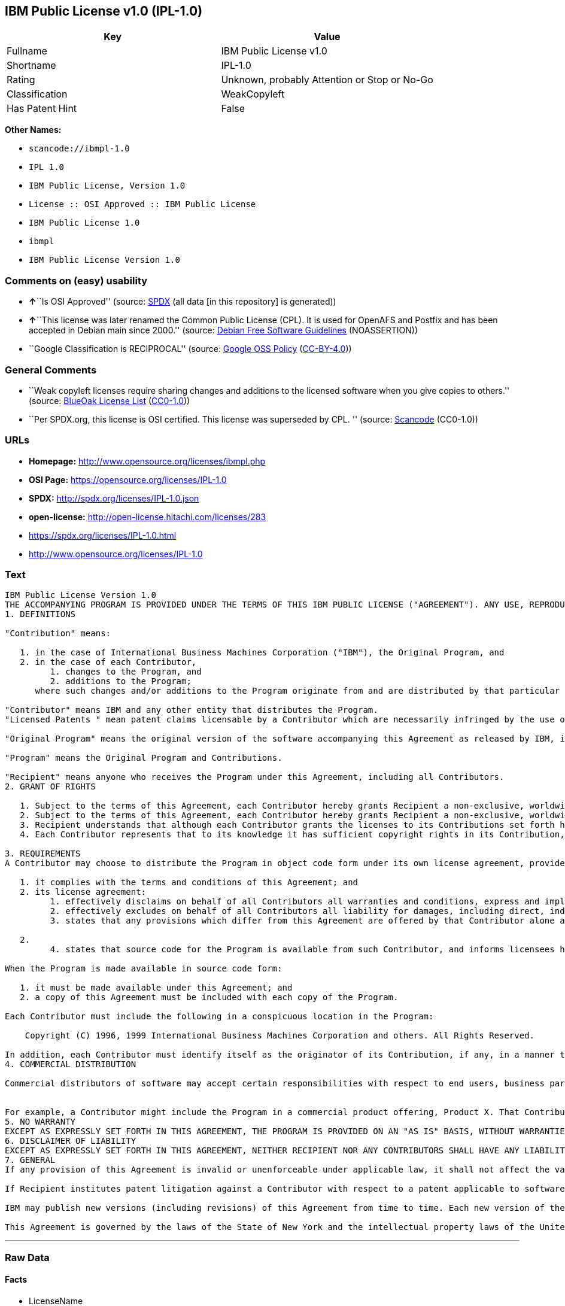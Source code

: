 == IBM Public License v1.0 (IPL-1.0)

[cols=",",options="header",]
|===
|Key |Value
|Fullname |IBM Public License v1.0
|Shortname |IPL-1.0
|Rating |Unknown, probably Attention or Stop or No-Go
|Classification |WeakCopyleft
|Has Patent Hint |False
|===

*Other Names:*

* `+scancode://ibmpl-1.0+`
* `+IPL 1.0+`
* `+IBM Public License, Version 1.0+`
* `+License :: OSI Approved :: IBM Public License+`
* `+IBM Public License 1.0+`
* `+ibmpl+`
* `+IBM Public License Version 1.0+`

=== Comments on (easy) usability

* **↑**``Is OSI Approved'' (source:
https://spdx.org/licenses/IPL-1.0.html[SPDX] (all data [in this
repository] is generated))
* **↑**``This license was later renamed the Common Public License (CPL).
It is used for OpenAFS and Postfix and has been accepted in Debian main
since 2000.'' (source: https://wiki.debian.org/DFSGLicenses[Debian Free
Software Guidelines] (NOASSERTION))
* ``Google Classification is RECIPROCAL'' (source:
https://opensource.google.com/docs/thirdparty/licenses/[Google OSS
Policy]
(https://creativecommons.org/licenses/by/4.0/legalcode[CC-BY-4.0]))

=== General Comments

* ``Weak copyleft licenses require sharing changes and additions to the
licensed software when you give copies to others.'' (source:
https://blueoakcouncil.org/copyleft[BlueOak License List]
(https://raw.githubusercontent.com/blueoakcouncil/blue-oak-list-npm-package/master/LICENSE[CC0-1.0]))
* ``Per SPDX.org, this license is OSI certified. This license was
superseded by CPL. '' (source:
https://github.com/nexB/scancode-toolkit/blob/develop/src/licensedcode/data/licenses/ibmpl-1.0.yml[Scancode]
(CC0-1.0))

=== URLs

* *Homepage:* http://www.opensource.org/licenses/ibmpl.php
* *OSI Page:* https://opensource.org/licenses/IPL-1.0
* *SPDX:* http://spdx.org/licenses/IPL-1.0.json
* *open-license:* http://open-license.hitachi.com/licenses/283
* https://spdx.org/licenses/IPL-1.0.html
* http://www.opensource.org/licenses/IPL-1.0

=== Text

....
IBM Public License Version 1.0
THE ACCOMPANYING PROGRAM IS PROVIDED UNDER THE TERMS OF THIS IBM PUBLIC LICENSE ("AGREEMENT"). ANY USE, REPRODUCTION OR DISTRIBUTION OF THE PROGRAM CONSTITUTES RECIPIENT'S ACCEPTANCE OF THIS AGREEMENT.
1. DEFINITIONS

"Contribution" means:

   1. in the case of International Business Machines Corporation ("IBM"), the Original Program, and
   2. in the case of each Contributor,
         1. changes to the Program, and
         2. additions to the Program; 
      where such changes and/or additions to the Program originate from and are distributed by that particular Contributor. A Contribution 'originates' from a Contributor if it was added to the Program by such Contributor itself or anyone acting on such Contributor's behalf. Contributions do not include additions to the Program which: (i) are separate modules of software distributed in conjunction with the Program under their own license agreement, and (ii) are not derivative works of the Program. 

"Contributor" means IBM and any other entity that distributes the Program. 
"Licensed Patents " mean patent claims licensable by a Contributor which are necessarily infringed by the use or sale of its Contribution alone or when combined with the Program.

"Original Program" means the original version of the software accompanying this Agreement as released by IBM, including source code, object code and documentation, if any.

"Program" means the Original Program and Contributions.

"Recipient" means anyone who receives the Program under this Agreement, including all Contributors.
2. GRANT OF RIGHTS

   1. Subject to the terms of this Agreement, each Contributor hereby grants Recipient a non-exclusive, worldwide, royalty-free copyright license to reproduce, prepare derivative works of, publicly display, publicly perform, distribute and sublicense the Contribution of such Contributor, if any, and such derivative works, in source code and object code form.
   2. Subject to the terms of this Agreement, each Contributor hereby grants Recipient a non-exclusive, worldwide, royalty-free patent license under Licensed Patents to make, use, sell, offer to sell, import and otherwise transfer the Contribution of such Contributor, if any, in source code and object code form. This patent license shall apply to the combination of the Contribution and the Program if, at the time the Contribution is added by the Contributor, such addition of the Contribution causes such combination to be covered by the Licensed Patents. The patent license shall not apply to any other combinations which include the Contribution. No hardware per se is licensed hereunder.
   3. Recipient understands that although each Contributor grants the licenses to its Contributions set forth herein, no assurances are provided by any Contributor that the Program does not infringe the patent or other intellectual property rights of any other entity. Each Contributor disclaims any liability to Recipient for claims brought by any other entity based on infringement of intellectual property rights or otherwise. As a condition to exercising the rights and licenses granted hereunder, each Recipient hereby assumes sole responsibility to secure any other intellectual property rights needed, if any. For example, if a third party patent license is required to allow Recipient to distribute the Program, it is Recipient's responsibility to acquire that license before distributing the Program.
   4. Each Contributor represents that to its knowledge it has sufficient copyright rights in its Contribution, if any, to grant the copyright license set forth in this Agreement. 

3. REQUIREMENTS
A Contributor may choose to distribute the Program in object code form under its own license agreement, provided that:

   1. it complies with the terms and conditions of this Agreement; and
   2. its license agreement:
         1. effectively disclaims on behalf of all Contributors all warranties and conditions, express and implied, including warranties or conditions of title and non-infringement, and implied warranties or conditions of merchantability and fitness for a particular purpose;
         2. effectively excludes on behalf of all Contributors all liability for damages, including direct, indirect, special, incidental and consequential damages, such as lost profits;
         3. states that any provisions which differ from this Agreement are offered by that Contributor alone and not by any other party; and

   2.
         4. states that source code for the Program is available from such Contributor, and informs licensees how to obtain it in a reasonable manner on or through a medium customarily used for software exchange. 

When the Program is made available in source code form:

   1. it must be made available under this Agreement; and
   2. a copy of this Agreement must be included with each copy of the Program. 

Each Contributor must include the following in a conspicuous location in the Program:

    Copyright (C) 1996, 1999 International Business Machines Corporation and others. All Rights Reserved. 

In addition, each Contributor must identify itself as the originator of its Contribution, if any, in a manner that reasonably allows subsequent Recipients to identify the originator of the Contribution.
4. COMMERCIAL DISTRIBUTION

Commercial distributors of software may accept certain responsibilities with respect to end users, business partners and the like. While this license is intended to facilitate the commercial use of the Program, the Contributor who includes the Program in a commercial product offering should do so in a manner which does not create potential liability for other Contributors. Therefore, if a Contributor includes the Program in a commercial product offering, such Contributor ("Commercial Contributor") hereby agrees to defend and indemnify every other Contributor ("Indemnified Contributor") against any losses, damages and costs (collectively "Losses") arising from claims, lawsuits and other legal actions brought by a third party against the Indemnified Contributor to the extent caused by the acts or omissions of such Commercial Contributor in connection with its distribution of the Program in a commercial product offering. The obligations in this section do not apply to any claims or Losses relating to any actual or alleged intellectual property infringement. In order to qualify, an Indemnified Contributor must: a) promptly notify the Commercial Contributor in writing of such claim, and b) allow the Commercial Contributor to control, and cooperate with the Commercial Contributor in, the defense and any related settlement negotiations. The Indemnified Contributor may participate in any such claim at its own expense.


For example, a Contributor might include the Program in a commercial product offering, Product X. That Contributor is then a Commercial Contributor. If that Commercial Contributor then makes performance claims, or offers warranties related to Product X, those performance claims and warranties are such Commercial Contributor's responsibility alone. Under this section, the Commercial Contributor would have to defend claims against the other Contributors related to those performance claims and warranties, and if a court requires any other Contributor to pay any damages as a result, the Commercial Contributor must pay those damages.
5. NO WARRANTY
EXCEPT AS EXPRESSLY SET FORTH IN THIS AGREEMENT, THE PROGRAM IS PROVIDED ON AN "AS IS" BASIS, WITHOUT WARRANTIES OR CONDITIONS OF ANY KIND, EITHER EXPRESS OR IMPLIED INCLUDING, WITHOUT LIMITATION, ANY WARRANTIES OR CONDITIONS OF TITLE, NON-INFRINGEMENT, MERCHANTABILITY OR FITNESS FOR A PARTICULAR PURPOSE. Each Recipient is solely responsible for determining the appropriateness of using and distributing the Program and assumes all risks associated with its exercise of rights under this Agreement, including but not limited to the risks and costs of program errors, compliance with applicable laws, damage to or loss of data, programs or equipment, and unavailability or interruption of operations.
6. DISCLAIMER OF LIABILITY
EXCEPT AS EXPRESSLY SET FORTH IN THIS AGREEMENT, NEITHER RECIPIENT NOR ANY CONTRIBUTORS SHALL HAVE ANY LIABILITY FOR ANY DIRECT, INDIRECT, INCIDENTAL, SPECIAL, EXEMPLARY, OR CONSEQUENTIAL DAMAGES (INCLUDING WITHOUT LIMITATION LOST PROFITS), HOWEVER CAUSED AND ON ANY THEORY OF LIABILITY, WHETHER IN CONTRACT, STRICT LIABILITY, OR TORT (INCLUDING NEGLIGENCE OR OTHERWISE) ARISING IN ANY WAY OUT OF THE USE OR DISTRIBUTION OF THE PROGRAM OR THE EXERCISE OF ANY RIGHTS GRANTED HEREUNDER, EVEN IF ADVISED OF THE POSSIBILITY OF SUCH DAMAGES.
7. GENERAL
If any provision of this Agreement is invalid or unenforceable under applicable law, it shall not affect the validity or enforceability of the remainder of the terms of this Agreement, and without further action by the parties hereto, such provision shall be reformed to the minimum extent necessary to make such provision valid and enforceable.

If Recipient institutes patent litigation against a Contributor with respect to a patent applicable to software (including a cross-claim or counterclaim in a lawsuit), then any patent licenses granted by that Contributor to such Recipient under this Agreement shall terminate as of the date such litigation is filed. In addition, if Recipient institutes patent litigation against any entity (including a cross-claim or counterclaim in a lawsuit) alleging that the Program itself (excluding combinations of the Program with other software or hardware) infringes such Recipient's patent(s), then such Recipient's rights granted under Section 2(b) shall terminate as of the date such litigation is filed. All Recipient's rights under this Agreement shall terminate if it fails to comply with any of the material terms or conditions of this Agreement and does not cure such failure in a reasonable period of time after becoming aware of such noncompliance. If all Recipient's rights under this Agreement terminate, Recipient agrees to cease use and distribution of the Program as soon as reasonably practicable. However, Recipient's obligations under this Agreement and any licenses granted by Recipient relating to the Program shall continue and survive.

IBM may publish new versions (including revisions) of this Agreement from time to time. Each new version of the Agreement will be given a distinguishing version number. The Program (including Contributions) may always be distributed subject to the version of the Agreement under which it was received. In addition, after a new version of the Agreement is published, Contributor may elect to distribute the Program (including its Contributions) under the new version. No one other than IBM has the right to modify this Agreement. Except as expressly stated in Sections 2(a) and 2(b) above, Recipient receives no rights or licenses to the intellectual property of any Contributor under this Agreement, whether expressly, by implication, estoppel or otherwise. All rights in the Program not expressly granted under this Agreement are reserved.

This Agreement is governed by the laws of the State of New York and the intellectual property laws of the United States of America. No party to this Agreement will bring a legal action under this Agreement more than one year after the cause of action arose. Each party waives its rights to a jury trial in any resulting litigation.
....

'''''

=== Raw Data

==== Facts

* LicenseName
* https://spdx.org/licenses/IPL-1.0.html[SPDX] (all data [in this
repository] is generated)
* https://blueoakcouncil.org/copyleft[BlueOak License List]
(https://raw.githubusercontent.com/blueoakcouncil/blue-oak-list-npm-package/master/LICENSE[CC0-1.0])
* https://github.com/OpenChain-Project/curriculum/raw/ddf1e879341adbd9b297cd67c5d5c16b2076540b/policy-template/Open%20Source%20Policy%20Template%20for%20OpenChain%20Specification%201.2.ods[OpenChainPolicyTemplate]
(CC0-1.0)
* https://github.com/nexB/scancode-toolkit/blob/develop/src/licensedcode/data/licenses/ibmpl-1.0.yml[Scancode]
(CC0-1.0)
* https://opensource.org/licenses/[OpenSourceInitiative]
(https://creativecommons.org/licenses/by/4.0/legalcode[CC-BY-4.0])
* https://en.wikipedia.org/wiki/Comparison_of_free_and_open-source_software_licenses[Wikipedia]
(https://creativecommons.org/licenses/by-sa/3.0/legalcode[CC-BY-SA-3.0])
* https://opensource.google.com/docs/thirdparty/licenses/[Google OSS
Policy]
(https://creativecommons.org/licenses/by/4.0/legalcode[CC-BY-4.0])
* https://github.com/okfn/licenses/blob/master/licenses.csv[Open
Knowledge International]
(https://opendatacommons.org/licenses/pddl/1-0/[PDDL-1.0])
* https://wiki.debian.org/DFSGLicenses[Debian Free Software Guidelines]
(NOASSERTION)
* https://github.com/Hitachi/open-license[Hitachi open-license]
(CDLA-Permissive-1.0)

==== Raw JSON

....
{
    "__impliedNames": [
        "IPL-1.0",
        "IBM Public License v1.0",
        "scancode://ibmpl-1.0",
        "IPL 1.0",
        "IBM Public License, Version 1.0",
        "License :: OSI Approved :: IBM Public License",
        "IBM Public License 1.0",
        "ibmpl",
        "IBM Public License Version 1.0"
    ],
    "__impliedId": "IPL-1.0",
    "__impliedAmbiguousNames": [
        "IBM Public License",
        "IBM Public License, Version 1.0"
    ],
    "__impliedComments": [
        [
            "BlueOak License List",
            [
                "Weak copyleft licenses require sharing changes and additions to the licensed software when you give copies to others."
            ]
        ],
        [
            "Hitachi open-license",
            []
        ],
        [
            "Scancode",
            [
                "Per SPDX.org, this license is OSI certified. This license was superseded by\nCPL.\n"
            ]
        ]
    ],
    "__hasPatentHint": false,
    "facts": {
        "Open Knowledge International": {
            "is_generic": null,
            "legacy_ids": [
                "ibmpl"
            ],
            "status": "active",
            "domain_software": true,
            "url": "https://opensource.org/licenses/IPL-1.0",
            "maintainer": "IBM Corporation",
            "od_conformance": "not reviewed",
            "_sourceURL": "https://github.com/okfn/licenses/blob/master/licenses.csv",
            "domain_data": false,
            "osd_conformance": "approved",
            "id": "IPL-1.0",
            "title": "IBM Public License 1.0",
            "_implications": {
                "__impliedNames": [
                    "IPL-1.0",
                    "IBM Public License 1.0",
                    "ibmpl"
                ],
                "__impliedId": "IPL-1.0",
                "__impliedURLs": [
                    [
                        null,
                        "https://opensource.org/licenses/IPL-1.0"
                    ]
                ]
            },
            "domain_content": false
        },
        "LicenseName": {
            "implications": {
                "__impliedNames": [
                    "IPL-1.0"
                ],
                "__impliedId": "IPL-1.0"
            },
            "shortname": "IPL-1.0",
            "otherNames": []
        },
        "SPDX": {
            "isSPDXLicenseDeprecated": false,
            "spdxFullName": "IBM Public License v1.0",
            "spdxDetailsURL": "http://spdx.org/licenses/IPL-1.0.json",
            "_sourceURL": "https://spdx.org/licenses/IPL-1.0.html",
            "spdxLicIsOSIApproved": true,
            "spdxSeeAlso": [
                "https://opensource.org/licenses/IPL-1.0"
            ],
            "_implications": {
                "__impliedNames": [
                    "IPL-1.0",
                    "IBM Public License v1.0"
                ],
                "__impliedId": "IPL-1.0",
                "__impliedJudgement": [
                    [
                        "SPDX",
                        {
                            "tag": "PositiveJudgement",
                            "contents": "Is OSI Approved"
                        }
                    ]
                ],
                "__isOsiApproved": true,
                "__impliedURLs": [
                    [
                        "SPDX",
                        "http://spdx.org/licenses/IPL-1.0.json"
                    ],
                    [
                        null,
                        "https://opensource.org/licenses/IPL-1.0"
                    ]
                ]
            },
            "spdxLicenseId": "IPL-1.0"
        },
        "Scancode": {
            "otherUrls": [
                "http://www.opensource.org/licenses/IPL-1.0",
                "https://opensource.org/licenses/IPL-1.0"
            ],
            "homepageUrl": "http://www.opensource.org/licenses/ibmpl.php",
            "shortName": "IPL 1.0",
            "textUrls": null,
            "text": "IBM Public License Version 1.0\nTHE ACCOMPANYING PROGRAM IS PROVIDED UNDER THE TERMS OF THIS IBM PUBLIC LICENSE (\"AGREEMENT\"). ANY USE, REPRODUCTION OR DISTRIBUTION OF THE PROGRAM CONSTITUTES RECIPIENT'S ACCEPTANCE OF THIS AGREEMENT.\n1. DEFINITIONS\n\n\"Contribution\" means:\n\n   1. in the case of International Business Machines Corporation (\"IBM\"), the Original Program, and\n   2. in the case of each Contributor,\n         1. changes to the Program, and\n         2. additions to the Program; \n      where such changes and/or additions to the Program originate from and are distributed by that particular Contributor. A Contribution 'originates' from a Contributor if it was added to the Program by such Contributor itself or anyone acting on such Contributor's behalf. Contributions do not include additions to the Program which: (i) are separate modules of software distributed in conjunction with the Program under their own license agreement, and (ii) are not derivative works of the Program. \n\n\"Contributor\" means IBM and any other entity that distributes the Program. \n\"Licensed Patents \" mean patent claims licensable by a Contributor which are necessarily infringed by the use or sale of its Contribution alone or when combined with the Program.\n\n\"Original Program\" means the original version of the software accompanying this Agreement as released by IBM, including source code, object code and documentation, if any.\n\n\"Program\" means the Original Program and Contributions.\n\n\"Recipient\" means anyone who receives the Program under this Agreement, including all Contributors.\n2. GRANT OF RIGHTS\n\n   1. Subject to the terms of this Agreement, each Contributor hereby grants Recipient a non-exclusive, worldwide, royalty-free copyright license to reproduce, prepare derivative works of, publicly display, publicly perform, distribute and sublicense the Contribution of such Contributor, if any, and such derivative works, in source code and object code form.\n   2. Subject to the terms of this Agreement, each Contributor hereby grants Recipient a non-exclusive, worldwide, royalty-free patent license under Licensed Patents to make, use, sell, offer to sell, import and otherwise transfer the Contribution of such Contributor, if any, in source code and object code form. This patent license shall apply to the combination of the Contribution and the Program if, at the time the Contribution is added by the Contributor, such addition of the Contribution causes such combination to be covered by the Licensed Patents. The patent license shall not apply to any other combinations which include the Contribution. No hardware per se is licensed hereunder.\n   3. Recipient understands that although each Contributor grants the licenses to its Contributions set forth herein, no assurances are provided by any Contributor that the Program does not infringe the patent or other intellectual property rights of any other entity. Each Contributor disclaims any liability to Recipient for claims brought by any other entity based on infringement of intellectual property rights or otherwise. As a condition to exercising the rights and licenses granted hereunder, each Recipient hereby assumes sole responsibility to secure any other intellectual property rights needed, if any. For example, if a third party patent license is required to allow Recipient to distribute the Program, it is Recipient's responsibility to acquire that license before distributing the Program.\n   4. Each Contributor represents that to its knowledge it has sufficient copyright rights in its Contribution, if any, to grant the copyright license set forth in this Agreement. \n\n3. REQUIREMENTS\nA Contributor may choose to distribute the Program in object code form under its own license agreement, provided that:\n\n   1. it complies with the terms and conditions of this Agreement; and\n   2. its license agreement:\n         1. effectively disclaims on behalf of all Contributors all warranties and conditions, express and implied, including warranties or conditions of title and non-infringement, and implied warranties or conditions of merchantability and fitness for a particular purpose;\n         2. effectively excludes on behalf of all Contributors all liability for damages, including direct, indirect, special, incidental and consequential damages, such as lost profits;\n         3. states that any provisions which differ from this Agreement are offered by that Contributor alone and not by any other party; and\n\n   2.\n         4. states that source code for the Program is available from such Contributor, and informs licensees how to obtain it in a reasonable manner on or through a medium customarily used for software exchange. \n\nWhen the Program is made available in source code form:\n\n   1. it must be made available under this Agreement; and\n   2. a copy of this Agreement must be included with each copy of the Program. \n\nEach Contributor must include the following in a conspicuous location in the Program:\n\n    Copyright (C) 1996, 1999 International Business Machines Corporation and others. All Rights Reserved. \n\nIn addition, each Contributor must identify itself as the originator of its Contribution, if any, in a manner that reasonably allows subsequent Recipients to identify the originator of the Contribution.\n4. COMMERCIAL DISTRIBUTION\n\nCommercial distributors of software may accept certain responsibilities with respect to end users, business partners and the like. While this license is intended to facilitate the commercial use of the Program, the Contributor who includes the Program in a commercial product offering should do so in a manner which does not create potential liability for other Contributors. Therefore, if a Contributor includes the Program in a commercial product offering, such Contributor (\"Commercial Contributor\") hereby agrees to defend and indemnify every other Contributor (\"Indemnified Contributor\") against any losses, damages and costs (collectively \"Losses\") arising from claims, lawsuits and other legal actions brought by a third party against the Indemnified Contributor to the extent caused by the acts or omissions of such Commercial Contributor in connection with its distribution of the Program in a commercial product offering. The obligations in this section do not apply to any claims or Losses relating to any actual or alleged intellectual property infringement. In order to qualify, an Indemnified Contributor must: a) promptly notify the Commercial Contributor in writing of such claim, and b) allow the Commercial Contributor to control, and cooperate with the Commercial Contributor in, the defense and any related settlement negotiations. The Indemnified Contributor may participate in any such claim at its own expense.\n\n\nFor example, a Contributor might include the Program in a commercial product offering, Product X. That Contributor is then a Commercial Contributor. If that Commercial Contributor then makes performance claims, or offers warranties related to Product X, those performance claims and warranties are such Commercial Contributor's responsibility alone. Under this section, the Commercial Contributor would have to defend claims against the other Contributors related to those performance claims and warranties, and if a court requires any other Contributor to pay any damages as a result, the Commercial Contributor must pay those damages.\n5. NO WARRANTY\nEXCEPT AS EXPRESSLY SET FORTH IN THIS AGREEMENT, THE PROGRAM IS PROVIDED ON AN \"AS IS\" BASIS, WITHOUT WARRANTIES OR CONDITIONS OF ANY KIND, EITHER EXPRESS OR IMPLIED INCLUDING, WITHOUT LIMITATION, ANY WARRANTIES OR CONDITIONS OF TITLE, NON-INFRINGEMENT, MERCHANTABILITY OR FITNESS FOR A PARTICULAR PURPOSE. Each Recipient is solely responsible for determining the appropriateness of using and distributing the Program and assumes all risks associated with its exercise of rights under this Agreement, including but not limited to the risks and costs of program errors, compliance with applicable laws, damage to or loss of data, programs or equipment, and unavailability or interruption of operations.\n6. DISCLAIMER OF LIABILITY\nEXCEPT AS EXPRESSLY SET FORTH IN THIS AGREEMENT, NEITHER RECIPIENT NOR ANY CONTRIBUTORS SHALL HAVE ANY LIABILITY FOR ANY DIRECT, INDIRECT, INCIDENTAL, SPECIAL, EXEMPLARY, OR CONSEQUENTIAL DAMAGES (INCLUDING WITHOUT LIMITATION LOST PROFITS), HOWEVER CAUSED AND ON ANY THEORY OF LIABILITY, WHETHER IN CONTRACT, STRICT LIABILITY, OR TORT (INCLUDING NEGLIGENCE OR OTHERWISE) ARISING IN ANY WAY OUT OF THE USE OR DISTRIBUTION OF THE PROGRAM OR THE EXERCISE OF ANY RIGHTS GRANTED HEREUNDER, EVEN IF ADVISED OF THE POSSIBILITY OF SUCH DAMAGES.\n7. GENERAL\nIf any provision of this Agreement is invalid or unenforceable under applicable law, it shall not affect the validity or enforceability of the remainder of the terms of this Agreement, and without further action by the parties hereto, such provision shall be reformed to the minimum extent necessary to make such provision valid and enforceable.\n\nIf Recipient institutes patent litigation against a Contributor with respect to a patent applicable to software (including a cross-claim or counterclaim in a lawsuit), then any patent licenses granted by that Contributor to such Recipient under this Agreement shall terminate as of the date such litigation is filed. In addition, if Recipient institutes patent litigation against any entity (including a cross-claim or counterclaim in a lawsuit) alleging that the Program itself (excluding combinations of the Program with other software or hardware) infringes such Recipient's patent(s), then such Recipient's rights granted under Section 2(b) shall terminate as of the date such litigation is filed. All Recipient's rights under this Agreement shall terminate if it fails to comply with any of the material terms or conditions of this Agreement and does not cure such failure in a reasonable period of time after becoming aware of such noncompliance. If all Recipient's rights under this Agreement terminate, Recipient agrees to cease use and distribution of the Program as soon as reasonably practicable. However, Recipient's obligations under this Agreement and any licenses granted by Recipient relating to the Program shall continue and survive.\n\nIBM may publish new versions (including revisions) of this Agreement from time to time. Each new version of the Agreement will be given a distinguishing version number. The Program (including Contributions) may always be distributed subject to the version of the Agreement under which it was received. In addition, after a new version of the Agreement is published, Contributor may elect to distribute the Program (including its Contributions) under the new version. No one other than IBM has the right to modify this Agreement. Except as expressly stated in Sections 2(a) and 2(b) above, Recipient receives no rights or licenses to the intellectual property of any Contributor under this Agreement, whether expressly, by implication, estoppel or otherwise. All rights in the Program not expressly granted under this Agreement are reserved.\n\nThis Agreement is governed by the laws of the State of New York and the intellectual property laws of the United States of America. No party to this Agreement will bring a legal action under this Agreement more than one year after the cause of action arose. Each party waives its rights to a jury trial in any resulting litigation.",
            "category": "Copyleft Limited",
            "osiUrl": "http://www.opensource.org/licenses/ibmpl.php",
            "owner": "IBM",
            "_sourceURL": "https://github.com/nexB/scancode-toolkit/blob/develop/src/licensedcode/data/licenses/ibmpl-1.0.yml",
            "key": "ibmpl-1.0",
            "name": "IBM Public License",
            "spdxId": "IPL-1.0",
            "notes": "Per SPDX.org, this license is OSI certified. This license was superseded by\nCPL.\n",
            "_implications": {
                "__impliedNames": [
                    "scancode://ibmpl-1.0",
                    "IPL 1.0",
                    "IPL-1.0"
                ],
                "__impliedId": "IPL-1.0",
                "__impliedComments": [
                    [
                        "Scancode",
                        [
                            "Per SPDX.org, this license is OSI certified. This license was superseded by\nCPL.\n"
                        ]
                    ]
                ],
                "__impliedCopyleft": [
                    [
                        "Scancode",
                        "WeakCopyleft"
                    ]
                ],
                "__calculatedCopyleft": "WeakCopyleft",
                "__impliedText": "IBM Public License Version 1.0\nTHE ACCOMPANYING PROGRAM IS PROVIDED UNDER THE TERMS OF THIS IBM PUBLIC LICENSE (\"AGREEMENT\"). ANY USE, REPRODUCTION OR DISTRIBUTION OF THE PROGRAM CONSTITUTES RECIPIENT'S ACCEPTANCE OF THIS AGREEMENT.\n1. DEFINITIONS\n\n\"Contribution\" means:\n\n   1. in the case of International Business Machines Corporation (\"IBM\"), the Original Program, and\n   2. in the case of each Contributor,\n         1. changes to the Program, and\n         2. additions to the Program; \n      where such changes and/or additions to the Program originate from and are distributed by that particular Contributor. A Contribution 'originates' from a Contributor if it was added to the Program by such Contributor itself or anyone acting on such Contributor's behalf. Contributions do not include additions to the Program which: (i) are separate modules of software distributed in conjunction with the Program under their own license agreement, and (ii) are not derivative works of the Program. \n\n\"Contributor\" means IBM and any other entity that distributes the Program. \n\"Licensed Patents \" mean patent claims licensable by a Contributor which are necessarily infringed by the use or sale of its Contribution alone or when combined with the Program.\n\n\"Original Program\" means the original version of the software accompanying this Agreement as released by IBM, including source code, object code and documentation, if any.\n\n\"Program\" means the Original Program and Contributions.\n\n\"Recipient\" means anyone who receives the Program under this Agreement, including all Contributors.\n2. GRANT OF RIGHTS\n\n   1. Subject to the terms of this Agreement, each Contributor hereby grants Recipient a non-exclusive, worldwide, royalty-free copyright license to reproduce, prepare derivative works of, publicly display, publicly perform, distribute and sublicense the Contribution of such Contributor, if any, and such derivative works, in source code and object code form.\n   2. Subject to the terms of this Agreement, each Contributor hereby grants Recipient a non-exclusive, worldwide, royalty-free patent license under Licensed Patents to make, use, sell, offer to sell, import and otherwise transfer the Contribution of such Contributor, if any, in source code and object code form. This patent license shall apply to the combination of the Contribution and the Program if, at the time the Contribution is added by the Contributor, such addition of the Contribution causes such combination to be covered by the Licensed Patents. The patent license shall not apply to any other combinations which include the Contribution. No hardware per se is licensed hereunder.\n   3. Recipient understands that although each Contributor grants the licenses to its Contributions set forth herein, no assurances are provided by any Contributor that the Program does not infringe the patent or other intellectual property rights of any other entity. Each Contributor disclaims any liability to Recipient for claims brought by any other entity based on infringement of intellectual property rights or otherwise. As a condition to exercising the rights and licenses granted hereunder, each Recipient hereby assumes sole responsibility to secure any other intellectual property rights needed, if any. For example, if a third party patent license is required to allow Recipient to distribute the Program, it is Recipient's responsibility to acquire that license before distributing the Program.\n   4. Each Contributor represents that to its knowledge it has sufficient copyright rights in its Contribution, if any, to grant the copyright license set forth in this Agreement. \n\n3. REQUIREMENTS\nA Contributor may choose to distribute the Program in object code form under its own license agreement, provided that:\n\n   1. it complies with the terms and conditions of this Agreement; and\n   2. its license agreement:\n         1. effectively disclaims on behalf of all Contributors all warranties and conditions, express and implied, including warranties or conditions of title and non-infringement, and implied warranties or conditions of merchantability and fitness for a particular purpose;\n         2. effectively excludes on behalf of all Contributors all liability for damages, including direct, indirect, special, incidental and consequential damages, such as lost profits;\n         3. states that any provisions which differ from this Agreement are offered by that Contributor alone and not by any other party; and\n\n   2.\n         4. states that source code for the Program is available from such Contributor, and informs licensees how to obtain it in a reasonable manner on or through a medium customarily used for software exchange. \n\nWhen the Program is made available in source code form:\n\n   1. it must be made available under this Agreement; and\n   2. a copy of this Agreement must be included with each copy of the Program. \n\nEach Contributor must include the following in a conspicuous location in the Program:\n\n    Copyright (C) 1996, 1999 International Business Machines Corporation and others. All Rights Reserved. \n\nIn addition, each Contributor must identify itself as the originator of its Contribution, if any, in a manner that reasonably allows subsequent Recipients to identify the originator of the Contribution.\n4. COMMERCIAL DISTRIBUTION\n\nCommercial distributors of software may accept certain responsibilities with respect to end users, business partners and the like. While this license is intended to facilitate the commercial use of the Program, the Contributor who includes the Program in a commercial product offering should do so in a manner which does not create potential liability for other Contributors. Therefore, if a Contributor includes the Program in a commercial product offering, such Contributor (\"Commercial Contributor\") hereby agrees to defend and indemnify every other Contributor (\"Indemnified Contributor\") against any losses, damages and costs (collectively \"Losses\") arising from claims, lawsuits and other legal actions brought by a third party against the Indemnified Contributor to the extent caused by the acts or omissions of such Commercial Contributor in connection with its distribution of the Program in a commercial product offering. The obligations in this section do not apply to any claims or Losses relating to any actual or alleged intellectual property infringement. In order to qualify, an Indemnified Contributor must: a) promptly notify the Commercial Contributor in writing of such claim, and b) allow the Commercial Contributor to control, and cooperate with the Commercial Contributor in, the defense and any related settlement negotiations. The Indemnified Contributor may participate in any such claim at its own expense.\n\n\nFor example, a Contributor might include the Program in a commercial product offering, Product X. That Contributor is then a Commercial Contributor. If that Commercial Contributor then makes performance claims, or offers warranties related to Product X, those performance claims and warranties are such Commercial Contributor's responsibility alone. Under this section, the Commercial Contributor would have to defend claims against the other Contributors related to those performance claims and warranties, and if a court requires any other Contributor to pay any damages as a result, the Commercial Contributor must pay those damages.\n5. NO WARRANTY\nEXCEPT AS EXPRESSLY SET FORTH IN THIS AGREEMENT, THE PROGRAM IS PROVIDED ON AN \"AS IS\" BASIS, WITHOUT WARRANTIES OR CONDITIONS OF ANY KIND, EITHER EXPRESS OR IMPLIED INCLUDING, WITHOUT LIMITATION, ANY WARRANTIES OR CONDITIONS OF TITLE, NON-INFRINGEMENT, MERCHANTABILITY OR FITNESS FOR A PARTICULAR PURPOSE. Each Recipient is solely responsible for determining the appropriateness of using and distributing the Program and assumes all risks associated with its exercise of rights under this Agreement, including but not limited to the risks and costs of program errors, compliance with applicable laws, damage to or loss of data, programs or equipment, and unavailability or interruption of operations.\n6. DISCLAIMER OF LIABILITY\nEXCEPT AS EXPRESSLY SET FORTH IN THIS AGREEMENT, NEITHER RECIPIENT NOR ANY CONTRIBUTORS SHALL HAVE ANY LIABILITY FOR ANY DIRECT, INDIRECT, INCIDENTAL, SPECIAL, EXEMPLARY, OR CONSEQUENTIAL DAMAGES (INCLUDING WITHOUT LIMITATION LOST PROFITS), HOWEVER CAUSED AND ON ANY THEORY OF LIABILITY, WHETHER IN CONTRACT, STRICT LIABILITY, OR TORT (INCLUDING NEGLIGENCE OR OTHERWISE) ARISING IN ANY WAY OUT OF THE USE OR DISTRIBUTION OF THE PROGRAM OR THE EXERCISE OF ANY RIGHTS GRANTED HEREUNDER, EVEN IF ADVISED OF THE POSSIBILITY OF SUCH DAMAGES.\n7. GENERAL\nIf any provision of this Agreement is invalid or unenforceable under applicable law, it shall not affect the validity or enforceability of the remainder of the terms of this Agreement, and without further action by the parties hereto, such provision shall be reformed to the minimum extent necessary to make such provision valid and enforceable.\n\nIf Recipient institutes patent litigation against a Contributor with respect to a patent applicable to software (including a cross-claim or counterclaim in a lawsuit), then any patent licenses granted by that Contributor to such Recipient under this Agreement shall terminate as of the date such litigation is filed. In addition, if Recipient institutes patent litigation against any entity (including a cross-claim or counterclaim in a lawsuit) alleging that the Program itself (excluding combinations of the Program with other software or hardware) infringes such Recipient's patent(s), then such Recipient's rights granted under Section 2(b) shall terminate as of the date such litigation is filed. All Recipient's rights under this Agreement shall terminate if it fails to comply with any of the material terms or conditions of this Agreement and does not cure such failure in a reasonable period of time after becoming aware of such noncompliance. If all Recipient's rights under this Agreement terminate, Recipient agrees to cease use and distribution of the Program as soon as reasonably practicable. However, Recipient's obligations under this Agreement and any licenses granted by Recipient relating to the Program shall continue and survive.\n\nIBM may publish new versions (including revisions) of this Agreement from time to time. Each new version of the Agreement will be given a distinguishing version number. The Program (including Contributions) may always be distributed subject to the version of the Agreement under which it was received. In addition, after a new version of the Agreement is published, Contributor may elect to distribute the Program (including its Contributions) under the new version. No one other than IBM has the right to modify this Agreement. Except as expressly stated in Sections 2(a) and 2(b) above, Recipient receives no rights or licenses to the intellectual property of any Contributor under this Agreement, whether expressly, by implication, estoppel or otherwise. All rights in the Program not expressly granted under this Agreement are reserved.\n\nThis Agreement is governed by the laws of the State of New York and the intellectual property laws of the United States of America. No party to this Agreement will bring a legal action under this Agreement more than one year after the cause of action arose. Each party waives its rights to a jury trial in any resulting litigation.",
                "__impliedURLs": [
                    [
                        "Homepage",
                        "http://www.opensource.org/licenses/ibmpl.php"
                    ],
                    [
                        "OSI Page",
                        "http://www.opensource.org/licenses/ibmpl.php"
                    ],
                    [
                        null,
                        "http://www.opensource.org/licenses/IPL-1.0"
                    ],
                    [
                        null,
                        "https://opensource.org/licenses/IPL-1.0"
                    ]
                ]
            }
        },
        "OpenChainPolicyTemplate": {
            "isSaaSDeemed": "no",
            "licenseType": "copyleft",
            "freedomOrDeath": "no",
            "typeCopyleft": "weak",
            "_sourceURL": "https://github.com/OpenChain-Project/curriculum/raw/ddf1e879341adbd9b297cd67c5d5c16b2076540b/policy-template/Open%20Source%20Policy%20Template%20for%20OpenChain%20Specification%201.2.ods",
            "name": "IBM Public License 1.0 ",
            "commercialUse": true,
            "spdxId": "IPL-1.0",
            "_implications": {
                "__impliedNames": [
                    "IPL-1.0"
                ]
            }
        },
        "Debian Free Software Guidelines": {
            "LicenseName": "IBM Public License, Version 1.0",
            "State": "DFSGCompatible",
            "_sourceURL": "https://wiki.debian.org/DFSGLicenses",
            "_implications": {
                "__impliedNames": [
                    "IPL-1.0"
                ],
                "__impliedAmbiguousNames": [
                    "IBM Public License, Version 1.0"
                ],
                "__impliedJudgement": [
                    [
                        "Debian Free Software Guidelines",
                        {
                            "tag": "PositiveJudgement",
                            "contents": "This license was later renamed the Common Public License (CPL). It is used for OpenAFS and Postfix and has been accepted in Debian main since 2000."
                        }
                    ]
                ]
            },
            "Comment": "This license was later renamed the Common Public License (CPL). It is used for OpenAFS and Postfix and has been accepted in Debian main since 2000.",
            "LicenseId": "IPL-1.0"
        },
        "Hitachi open-license": {
            "notices": [],
            "_sourceURL": "http://open-license.hitachi.com/licenses/283",
            "content": "THE ACCOMPANYING PROGRAM IS PROVIDED UNDER THE TERMS OF THIS IBM PUBLIC LICENSE (\"AGREEMENT\"). ANY USE, REPRODUCTION OR DISTRIBUTION OF THE PROGRAM CONSTITUTES RECIPIENT'S ACCEPTANCE OF THIS AGREEMENT.\r\n\r\n1. DEFINITIONS\r\n\r\n\"Contribution\" means:\r\n\r\n    a.in the case of International Business Machines Corporation (\"IBM\"), the Original Program, and\r\n    b.in the case of each Contributor, \r\n        i.changes to the Program, and\r\n        ii.additions to the Program; \r\n        where such changes and/or additions to the Program originate from and are distributed by that \r\n        particular Contributor. A Contribution 'originates' from a Contributor if it was added to \r\n        the Program by such Contributor itself or anyone acting on such Contributor's behalf. \r\n        Contributions do not include additions to the Program which: (i) are separate modules of \r\n        software distributed in conjunction with the Program under their own license agreement, and \r\n        (ii) are not derivative works of the Program.\r\n\r\n\"Contributor\" means IBM and any other entity that distributes the Program.\r\n\r\n\"Licensed Patents \" mean patent claims licensable by a Contributor which are necessarily infringed by the use or sale of its Contribution alone or when combined with the Program.\r\n\r\n\"Original Program\" means the original version of the software accompanying this Agreement as released by IBM, including source code, object code and documentation, if any.\r\n\r\n\"Program\" means the Original Program and Contributions.\r\n\r\n\"Recipient\" means anyone who receives the Program under this Agreement, including all Contributors.\r\n\r\n2. GRANT OF RIGHTS\r\n\r\n    a.Subject to the terms of this Agreement, each Contributor hereby grants Recipient a non-exclusive, \r\n    worldwide, royalty-free copyright license to reproduce, prepare derivative works of, publicly \r\n    display, publicly perform, distribute and sublicense the Contribution of such Contributor, \r\n    if any, and such derivative works, in source code and object code form.\r\n\r\n    b.Subject to the terms of this Agreement, each Contributor hereby grants Recipient a non-exclusive, \r\n    worldwide, royalty-free patent license under Licensed Patents to make, use, sell, offer to sell, \r\n    import and otherwise transfer the Contribution of such Contributor, if any, in source \r\n    code and object code form. This patent license shall apply to the combination of the Contribution \r\n    and the Program if, at the time the Contribution is added by the Contributor, such addition of \r\n    the Contribution causes such combination to be covered by the Licensed Patents. The patent \r\n    license shall not apply to any other combinations which include the Contribution. No hardware \r\n    per se is licensed hereunder.\r\n\r\n    c.Recipient understands that although each Contributor grants the licenses to its Contributions \r\n    set forth herein, no assurances are provided by any Contributor that the Program does not \r\n    infringe the patent or other intellectual property rights of any other entity. Each Contributor \r\n    disclaims any liability to Recipient for claims brought by any other entity based on \r\n    infringement of intellectual property rights or otherwise. As a condition to exercising the \r\n    rights and licenses granted hereunder, each Recipient hereby assumes sole responsibility \r\n    to secure any other intellectual property rights needed, if any. For example, if a third party \r\n    patent license is required to allow Recipient to distribute the Program, it is Recipient's \r\n    responsibility to acquire that license before distributing the Program.\r\n\r\n    d.Each Contributor represents that to its knowledge it has sufficient copyright rights \r\n    in its Contribution, if any, to grant the copyright license set forth in this Agreement.\r\n\r\n3. REQUIREMENTS\r\n\r\nA Contributor may choose to distribute the Program in object code form under its own license agreement, provided that:\r\n\r\n    a.it complies with the terms and conditions of this Agreement; and\r\n    b.its license agreement: \r\n        i.effectively disclaims on behalf of all Contributors all warranties and conditions, express and \r\n        implied, including warranties or conditions of title and non-infringement, and implied warranties \r\n        or conditions of merchantability and fitness for a particular purpose;\r\n        ii.effectively excludes on behalf of all Contributors all liability for damages, including direct, \r\n        indirect, special, incidental and consequential damages, such as lost profits;\r\n        iii.states that any provisions which differ from this Agreement are offered by that Contributor \r\n        alone and not by any other party; and\r\n        iv.states that source code for the Program is available from such Contributor, and informs \r\n        licensees how to obtain it in a reasonable manner on or through a medium customarily \r\n        used for software exchange.\r\n\r\nWhen the Program is made available in source code form:\r\n\r\n    a.it must be made available under this Agreement; and\r\n    b.a copy of this Agreement must be included with each copy of the Program.\r\n\r\nEach Contributor must include the following in a conspicuous location in the Program:\r\n\r\nCopyrightÂ© {date here}, International Business Machines Corporation and others. All Rights Reserved.\r\n\r\nIn addition, each Contributor must identify itself as the originator of its Contribution, if any, in a manner that reasonably allows subsequent Recipients to identify the originator of the Contribution.\r\n\r\n4. COMMERCIAL DISTRIBUTION\r\n\r\nCommercial distributors of software may accept certain responsibilities with respect to end users, business partners and the like. While this license is intended to facilitate the commercial use of the Program, the Contributor who includes the Program in a commercial product offering should do so in a manner which does not create potential liability for other Contributors. Therefore, if a Contributor includes the Program in a commercial product offering, such Contributor (\"Commercial Contributor\") hereby agrees to defend and indemnify every other Contributor (\"Indemnified Contributor\") against any losses, damages and costs (collectively \"Losses\") arising from claims, lawsuits and other legal actions brought by a third party against the Indemnified Contributor to the extent caused by the acts or omissions of such Commercial Contributor in connection with its distribution of the Program in a commercial product offering. The obligations in this section do not apply to any claims or Losses relating to any actual or alleged intellectual property infringement. In order to qualify, an Indemnified Contributor must: a) promptly notify the Commercial Contributor in writing of such claim, and b) allow the Commercial Contributor to control, and cooperate with the Commercial Contributor in, the defense and any related settlement negotiations. The Indemnified Contributor may participate in any such claim at its own expense.\r\n\r\nFor example, a Contributor might include the Program in a commercial product offering, Product X. That Contributor is then a Commercial Contributor. If that Commercial Contributor then makes performance claims, or offers warranties related to Product X, those performance claims and warranties are such Commercial Contributor's responsibility alone. Under this section, the Commercial Contributor would have to defend claims against the other Contributors related to those performance claims and warranties, and if a court requires any other Contributor to pay any damages as a result, the Commercial Contributor must pay those damages.\r\n\r\n5. NO WARRANTY\r\n\r\nEXCEPT AS EXPRESSLY SET FORTH IN THIS AGREEMENT, THE PROGRAM IS PROVIDED ON AN \"AS IS\" BASIS, WITHOUT WARRANTIES OR CONDITIONS OF ANY KIND, EITHER EXPRESS OR IMPLIED INCLUDING, WITHOUT LIMITATION, ANY WARRANTIES OR CONDITIONS OF TITLE, NON-INFRINGEMENT, MERCHANTABILITY OR FITNESS FOR A PARTICULAR PURPOSE. Each Recipient is solely responsible for determining the appropriateness of using and distributing the Program and assumes all risks associated with its exercise of rights under this Agreement, including but not limited to the risks and costs of program errors, compliance with applicable laws, damage to or loss of data, programs or equipment, and unavailability or interruption of operations.\r\n\r\n6. DISCLAIMER OF LIABILITY\r\n\r\nEXCEPT AS EXPRESSLY SET FORTH IN THIS AGREEMENT, NEITHER RECIPIENT NOR ANY CONTRIBUTORS SHALL HAVE ANY LIABILITY FOR ANY DIRECT, INDIRECT, INCIDENTAL, SPECIAL, EXEMPLARY, OR CONSEQUENTIAL DAMAGES (INCLUDING WITHOUT LIMITATION LOST PROFITS), HOWEVER CAUSED AND ON ANY THEORY OF LIABILITY, WHETHER IN CONTRACT, STRICT LIABILITY, OR TORT (INCLUDING NEGLIGENCE OR OTHERWISE) ARISING IN ANY WAY OUT OF THE USE OR DISTRIBUTION OF THE PROGRAM OR THE EXERCISE OF ANY RIGHTS GRANTED HEREUNDER, EVEN IF ADVISED OF THE POSSIBILITY OF SUCH DAMAGES.\r\n\r\n7. GENERAL\r\n\r\nIf any provision of this Agreement is invalid or unenforceable under applicable law, it shall not affect the validity or enforceability of the remainder of the terms of this Agreement, and without further action by the parties hereto, such provision shall be reformed to the minimum extent necessary to make such provision valid and enforceable.\r\n\r\nIf Recipient institutes patent litigation against a Contributor with respect to a patent applicable to software (including a cross-claim or counterclaim in a lawsuit), then any patent licenses granted by that Contributor to such Recipient under this Agreement shall terminate as of the date such litigation is filed. In addition, If Recipient institutes patent litigation against any entity (including a cross-claim or counterclaim in a lawsuit) alleging that the Program itself (excluding combinations of the Program with other software or hardware) infringes such Recipient's patent(s), then such Recipient's rights granted under Section 2(b) shall terminate as of the date such litigation is filed.\r\n\r\nAll Recipient's rights under this Agreement shall terminate if it fails to comply with any of the material terms or conditions of this Agreement and does not cure such failure in a reasonable period of time after becoming aware of such noncompliance. If all Recipient's rights under this Agreement terminate, Recipient agrees to cease use and distribution of the Program as soon as reasonably practicable. However, Recipient's obligations under this Agreement and any licenses granted by Recipient relating to the Program shall continue and survive.\r\n\r\nIBM may publish new versions (including revisions) of this Agreement from time to time. Each new version of the Agreement will be given a distinguishing version number. The Program (including Contributions) may always be distributed subject to the version of the Agreement under which it was received. In addition, after a new version of the Agreement is published, Contributor may elect to distribute the Program (including its Contributions) under the new version. No one other than IBM has the right to modify this Agreement. Except as expressly stated in Sections 2(a) and 2(b) above, Recipient receives no rights or licenses to the intellectual property of any Contributor under this Agreement, whether expressly, by implication, estoppel or otherwise. All rights in the Program not expressly granted under this Agreement are reserved.\r\n\r\nThis Agreement is governed by the laws of the State of New York and the intellectual property laws of the United States of America. No party to this Agreement will bring a legal action under this Agreement more than one year after the cause of action arose. Each party waives its rights to a jury trial in any resulting litigation.\r\n.",
            "name": "IBM Public License Version 1.0",
            "permissions": [],
            "_implications": {
                "__impliedNames": [
                    "IBM Public License Version 1.0"
                ],
                "__impliedComments": [
                    [
                        "Hitachi open-license",
                        []
                    ]
                ],
                "__impliedText": "THE ACCOMPANYING PROGRAM IS PROVIDED UNDER THE TERMS OF THIS IBM PUBLIC LICENSE (\"AGREEMENT\"). ANY USE, REPRODUCTION OR DISTRIBUTION OF THE PROGRAM CONSTITUTES RECIPIENT'S ACCEPTANCE OF THIS AGREEMENT.\r\n\r\n1. DEFINITIONS\r\n\r\n\"Contribution\" means:\r\n\r\n    a.in the case of International Business Machines Corporation (\"IBM\"), the Original Program, and\r\n    b.in the case of each Contributor, \r\n        i.changes to the Program, and\r\n        ii.additions to the Program; \r\n        where such changes and/or additions to the Program originate from and are distributed by that \r\n        particular Contributor. A Contribution 'originates' from a Contributor if it was added to \r\n        the Program by such Contributor itself or anyone acting on such Contributor's behalf. \r\n        Contributions do not include additions to the Program which: (i) are separate modules of \r\n        software distributed in conjunction with the Program under their own license agreement, and \r\n        (ii) are not derivative works of the Program.\r\n\r\n\"Contributor\" means IBM and any other entity that distributes the Program.\r\n\r\n\"Licensed Patents \" mean patent claims licensable by a Contributor which are necessarily infringed by the use or sale of its Contribution alone or when combined with the Program.\r\n\r\n\"Original Program\" means the original version of the software accompanying this Agreement as released by IBM, including source code, object code and documentation, if any.\r\n\r\n\"Program\" means the Original Program and Contributions.\r\n\r\n\"Recipient\" means anyone who receives the Program under this Agreement, including all Contributors.\r\n\r\n2. GRANT OF RIGHTS\r\n\r\n    a.Subject to the terms of this Agreement, each Contributor hereby grants Recipient a non-exclusive, \r\n    worldwide, royalty-free copyright license to reproduce, prepare derivative works of, publicly \r\n    display, publicly perform, distribute and sublicense the Contribution of such Contributor, \r\n    if any, and such derivative works, in source code and object code form.\r\n\r\n    b.Subject to the terms of this Agreement, each Contributor hereby grants Recipient a non-exclusive, \r\n    worldwide, royalty-free patent license under Licensed Patents to make, use, sell, offer to sell, \r\n    import and otherwise transfer the Contribution of such Contributor, if any, in source \r\n    code and object code form. This patent license shall apply to the combination of the Contribution \r\n    and the Program if, at the time the Contribution is added by the Contributor, such addition of \r\n    the Contribution causes such combination to be covered by the Licensed Patents. The patent \r\n    license shall not apply to any other combinations which include the Contribution. No hardware \r\n    per se is licensed hereunder.\r\n\r\n    c.Recipient understands that although each Contributor grants the licenses to its Contributions \r\n    set forth herein, no assurances are provided by any Contributor that the Program does not \r\n    infringe the patent or other intellectual property rights of any other entity. Each Contributor \r\n    disclaims any liability to Recipient for claims brought by any other entity based on \r\n    infringement of intellectual property rights or otherwise. As a condition to exercising the \r\n    rights and licenses granted hereunder, each Recipient hereby assumes sole responsibility \r\n    to secure any other intellectual property rights needed, if any. For example, if a third party \r\n    patent license is required to allow Recipient to distribute the Program, it is Recipient's \r\n    responsibility to acquire that license before distributing the Program.\r\n\r\n    d.Each Contributor represents that to its knowledge it has sufficient copyright rights \r\n    in its Contribution, if any, to grant the copyright license set forth in this Agreement.\r\n\r\n3. REQUIREMENTS\r\n\r\nA Contributor may choose to distribute the Program in object code form under its own license agreement, provided that:\r\n\r\n    a.it complies with the terms and conditions of this Agreement; and\r\n    b.its license agreement: \r\n        i.effectively disclaims on behalf of all Contributors all warranties and conditions, express and \r\n        implied, including warranties or conditions of title and non-infringement, and implied warranties \r\n        or conditions of merchantability and fitness for a particular purpose;\r\n        ii.effectively excludes on behalf of all Contributors all liability for damages, including direct, \r\n        indirect, special, incidental and consequential damages, such as lost profits;\r\n        iii.states that any provisions which differ from this Agreement are offered by that Contributor \r\n        alone and not by any other party; and\r\n        iv.states that source code for the Program is available from such Contributor, and informs \r\n        licensees how to obtain it in a reasonable manner on or through a medium customarily \r\n        used for software exchange.\r\n\r\nWhen the Program is made available in source code form:\r\n\r\n    a.it must be made available under this Agreement; and\r\n    b.a copy of this Agreement must be included with each copy of the Program.\r\n\r\nEach Contributor must include the following in a conspicuous location in the Program:\r\n\r\nCopyrightÂ© {date here}, International Business Machines Corporation and others. All Rights Reserved.\r\n\r\nIn addition, each Contributor must identify itself as the originator of its Contribution, if any, in a manner that reasonably allows subsequent Recipients to identify the originator of the Contribution.\r\n\r\n4. COMMERCIAL DISTRIBUTION\r\n\r\nCommercial distributors of software may accept certain responsibilities with respect to end users, business partners and the like. While this license is intended to facilitate the commercial use of the Program, the Contributor who includes the Program in a commercial product offering should do so in a manner which does not create potential liability for other Contributors. Therefore, if a Contributor includes the Program in a commercial product offering, such Contributor (\"Commercial Contributor\") hereby agrees to defend and indemnify every other Contributor (\"Indemnified Contributor\") against any losses, damages and costs (collectively \"Losses\") arising from claims, lawsuits and other legal actions brought by a third party against the Indemnified Contributor to the extent caused by the acts or omissions of such Commercial Contributor in connection with its distribution of the Program in a commercial product offering. The obligations in this section do not apply to any claims or Losses relating to any actual or alleged intellectual property infringement. In order to qualify, an Indemnified Contributor must: a) promptly notify the Commercial Contributor in writing of such claim, and b) allow the Commercial Contributor to control, and cooperate with the Commercial Contributor in, the defense and any related settlement negotiations. The Indemnified Contributor may participate in any such claim at its own expense.\r\n\r\nFor example, a Contributor might include the Program in a commercial product offering, Product X. That Contributor is then a Commercial Contributor. If that Commercial Contributor then makes performance claims, or offers warranties related to Product X, those performance claims and warranties are such Commercial Contributor's responsibility alone. Under this section, the Commercial Contributor would have to defend claims against the other Contributors related to those performance claims and warranties, and if a court requires any other Contributor to pay any damages as a result, the Commercial Contributor must pay those damages.\r\n\r\n5. NO WARRANTY\r\n\r\nEXCEPT AS EXPRESSLY SET FORTH IN THIS AGREEMENT, THE PROGRAM IS PROVIDED ON AN \"AS IS\" BASIS, WITHOUT WARRANTIES OR CONDITIONS OF ANY KIND, EITHER EXPRESS OR IMPLIED INCLUDING, WITHOUT LIMITATION, ANY WARRANTIES OR CONDITIONS OF TITLE, NON-INFRINGEMENT, MERCHANTABILITY OR FITNESS FOR A PARTICULAR PURPOSE. Each Recipient is solely responsible for determining the appropriateness of using and distributing the Program and assumes all risks associated with its exercise of rights under this Agreement, including but not limited to the risks and costs of program errors, compliance with applicable laws, damage to or loss of data, programs or equipment, and unavailability or interruption of operations.\r\n\r\n6. DISCLAIMER OF LIABILITY\r\n\r\nEXCEPT AS EXPRESSLY SET FORTH IN THIS AGREEMENT, NEITHER RECIPIENT NOR ANY CONTRIBUTORS SHALL HAVE ANY LIABILITY FOR ANY DIRECT, INDIRECT, INCIDENTAL, SPECIAL, EXEMPLARY, OR CONSEQUENTIAL DAMAGES (INCLUDING WITHOUT LIMITATION LOST PROFITS), HOWEVER CAUSED AND ON ANY THEORY OF LIABILITY, WHETHER IN CONTRACT, STRICT LIABILITY, OR TORT (INCLUDING NEGLIGENCE OR OTHERWISE) ARISING IN ANY WAY OUT OF THE USE OR DISTRIBUTION OF THE PROGRAM OR THE EXERCISE OF ANY RIGHTS GRANTED HEREUNDER, EVEN IF ADVISED OF THE POSSIBILITY OF SUCH DAMAGES.\r\n\r\n7. GENERAL\r\n\r\nIf any provision of this Agreement is invalid or unenforceable under applicable law, it shall not affect the validity or enforceability of the remainder of the terms of this Agreement, and without further action by the parties hereto, such provision shall be reformed to the minimum extent necessary to make such provision valid and enforceable.\r\n\r\nIf Recipient institutes patent litigation against a Contributor with respect to a patent applicable to software (including a cross-claim or counterclaim in a lawsuit), then any patent licenses granted by that Contributor to such Recipient under this Agreement shall terminate as of the date such litigation is filed. In addition, If Recipient institutes patent litigation against any entity (including a cross-claim or counterclaim in a lawsuit) alleging that the Program itself (excluding combinations of the Program with other software or hardware) infringes such Recipient's patent(s), then such Recipient's rights granted under Section 2(b) shall terminate as of the date such litigation is filed.\r\n\r\nAll Recipient's rights under this Agreement shall terminate if it fails to comply with any of the material terms or conditions of this Agreement and does not cure such failure in a reasonable period of time after becoming aware of such noncompliance. If all Recipient's rights under this Agreement terminate, Recipient agrees to cease use and distribution of the Program as soon as reasonably practicable. However, Recipient's obligations under this Agreement and any licenses granted by Recipient relating to the Program shall continue and survive.\r\n\r\nIBM may publish new versions (including revisions) of this Agreement from time to time. Each new version of the Agreement will be given a distinguishing version number. The Program (including Contributions) may always be distributed subject to the version of the Agreement under which it was received. In addition, after a new version of the Agreement is published, Contributor may elect to distribute the Program (including its Contributions) under the new version. No one other than IBM has the right to modify this Agreement. Except as expressly stated in Sections 2(a) and 2(b) above, Recipient receives no rights or licenses to the intellectual property of any Contributor under this Agreement, whether expressly, by implication, estoppel or otherwise. All rights in the Program not expressly granted under this Agreement are reserved.\r\n\r\nThis Agreement is governed by the laws of the State of New York and the intellectual property laws of the United States of America. No party to this Agreement will bring a legal action under this Agreement more than one year after the cause of action arose. Each party waives its rights to a jury trial in any resulting litigation.\r\n.",
                "__impliedURLs": [
                    [
                        "open-license",
                        "http://open-license.hitachi.com/licenses/283"
                    ]
                ]
            }
        },
        "BlueOak License List": {
            "url": "https://spdx.org/licenses/IPL-1.0.html",
            "familyName": "IBM Public License",
            "_sourceURL": "https://blueoakcouncil.org/copyleft",
            "name": "IBM Public License v1.0",
            "id": "IPL-1.0",
            "_implications": {
                "__impliedNames": [
                    "IPL-1.0",
                    "IBM Public License v1.0"
                ],
                "__impliedAmbiguousNames": [
                    "IBM Public License"
                ],
                "__impliedComments": [
                    [
                        "BlueOak License List",
                        [
                            "Weak copyleft licenses require sharing changes and additions to the licensed software when you give copies to others."
                        ]
                    ]
                ],
                "__impliedCopyleft": [
                    [
                        "BlueOak License List",
                        "WeakCopyleft"
                    ]
                ],
                "__calculatedCopyleft": "WeakCopyleft",
                "__impliedURLs": [
                    [
                        null,
                        "https://spdx.org/licenses/IPL-1.0.html"
                    ]
                ]
            },
            "CopyleftKind": "WeakCopyleft"
        },
        "OpenSourceInitiative": {
            "text": [
                {
                    "url": "https://opensource.org/licenses/IPL-1.0",
                    "title": "HTML",
                    "media_type": "text/html"
                }
            ],
            "identifiers": [
                {
                    "identifier": "IPL-1.0",
                    "scheme": "SPDX"
                },
                {
                    "identifier": "License :: OSI Approved :: IBM Public License",
                    "scheme": "Trove"
                }
            ],
            "superseded_by": null,
            "_sourceURL": "https://opensource.org/licenses/",
            "name": "IBM Public License, Version 1.0",
            "other_names": [],
            "keywords": [
                "discouraged",
                "non-reusable",
                "osi-approved"
            ],
            "id": "IPL-1.0",
            "links": [
                {
                    "note": "OSI Page",
                    "url": "https://opensource.org/licenses/IPL-1.0"
                }
            ],
            "_implications": {
                "__impliedNames": [
                    "IPL-1.0",
                    "IBM Public License, Version 1.0",
                    "IPL-1.0",
                    "License :: OSI Approved :: IBM Public License"
                ],
                "__impliedURLs": [
                    [
                        "OSI Page",
                        "https://opensource.org/licenses/IPL-1.0"
                    ]
                ]
            }
        },
        "Wikipedia": {
            "Linking": {
                "value": "Copylefted",
                "description": "linking of the licensed code with code licensed under a different license (e.g. when the code is provided as a library)"
            },
            "Publication date": "01.08.99",
            "Coordinates": {
                "name": "IBM Public License",
                "version": "1.0",
                "spdxId": "IPL-1.0"
            },
            "_sourceURL": "https://en.wikipedia.org/wiki/Comparison_of_free_and_open-source_software_licenses",
            "_implications": {
                "__impliedNames": [
                    "IPL-1.0",
                    "IBM Public License 1.0"
                ],
                "__hasPatentHint": false
            },
            "Modification": {
                "value": "Copylefted",
                "description": "modification of the code by a licensee"
            }
        },
        "Google OSS Policy": {
            "rating": "RECIPROCAL",
            "_sourceURL": "https://opensource.google.com/docs/thirdparty/licenses/",
            "id": "IPL-1.0",
            "_implications": {
                "__impliedNames": [
                    "IPL-1.0"
                ],
                "__impliedJudgement": [
                    [
                        "Google OSS Policy",
                        {
                            "tag": "NeutralJudgement",
                            "contents": "Google Classification is RECIPROCAL"
                        }
                    ]
                ]
            }
        }
    },
    "__impliedJudgement": [
        [
            "Debian Free Software Guidelines",
            {
                "tag": "PositiveJudgement",
                "contents": "This license was later renamed the Common Public License (CPL). It is used for OpenAFS and Postfix and has been accepted in Debian main since 2000."
            }
        ],
        [
            "Google OSS Policy",
            {
                "tag": "NeutralJudgement",
                "contents": "Google Classification is RECIPROCAL"
            }
        ],
        [
            "SPDX",
            {
                "tag": "PositiveJudgement",
                "contents": "Is OSI Approved"
            }
        ]
    ],
    "__impliedCopyleft": [
        [
            "BlueOak License List",
            "WeakCopyleft"
        ],
        [
            "Scancode",
            "WeakCopyleft"
        ]
    ],
    "__calculatedCopyleft": "WeakCopyleft",
    "__isOsiApproved": true,
    "__impliedText": "IBM Public License Version 1.0\nTHE ACCOMPANYING PROGRAM IS PROVIDED UNDER THE TERMS OF THIS IBM PUBLIC LICENSE (\"AGREEMENT\"). ANY USE, REPRODUCTION OR DISTRIBUTION OF THE PROGRAM CONSTITUTES RECIPIENT'S ACCEPTANCE OF THIS AGREEMENT.\n1. DEFINITIONS\n\n\"Contribution\" means:\n\n   1. in the case of International Business Machines Corporation (\"IBM\"), the Original Program, and\n   2. in the case of each Contributor,\n         1. changes to the Program, and\n         2. additions to the Program; \n      where such changes and/or additions to the Program originate from and are distributed by that particular Contributor. A Contribution 'originates' from a Contributor if it was added to the Program by such Contributor itself or anyone acting on such Contributor's behalf. Contributions do not include additions to the Program which: (i) are separate modules of software distributed in conjunction with the Program under their own license agreement, and (ii) are not derivative works of the Program. \n\n\"Contributor\" means IBM and any other entity that distributes the Program. \n\"Licensed Patents \" mean patent claims licensable by a Contributor which are necessarily infringed by the use or sale of its Contribution alone or when combined with the Program.\n\n\"Original Program\" means the original version of the software accompanying this Agreement as released by IBM, including source code, object code and documentation, if any.\n\n\"Program\" means the Original Program and Contributions.\n\n\"Recipient\" means anyone who receives the Program under this Agreement, including all Contributors.\n2. GRANT OF RIGHTS\n\n   1. Subject to the terms of this Agreement, each Contributor hereby grants Recipient a non-exclusive, worldwide, royalty-free copyright license to reproduce, prepare derivative works of, publicly display, publicly perform, distribute and sublicense the Contribution of such Contributor, if any, and such derivative works, in source code and object code form.\n   2. Subject to the terms of this Agreement, each Contributor hereby grants Recipient a non-exclusive, worldwide, royalty-free patent license under Licensed Patents to make, use, sell, offer to sell, import and otherwise transfer the Contribution of such Contributor, if any, in source code and object code form. This patent license shall apply to the combination of the Contribution and the Program if, at the time the Contribution is added by the Contributor, such addition of the Contribution causes such combination to be covered by the Licensed Patents. The patent license shall not apply to any other combinations which include the Contribution. No hardware per se is licensed hereunder.\n   3. Recipient understands that although each Contributor grants the licenses to its Contributions set forth herein, no assurances are provided by any Contributor that the Program does not infringe the patent or other intellectual property rights of any other entity. Each Contributor disclaims any liability to Recipient for claims brought by any other entity based on infringement of intellectual property rights or otherwise. As a condition to exercising the rights and licenses granted hereunder, each Recipient hereby assumes sole responsibility to secure any other intellectual property rights needed, if any. For example, if a third party patent license is required to allow Recipient to distribute the Program, it is Recipient's responsibility to acquire that license before distributing the Program.\n   4. Each Contributor represents that to its knowledge it has sufficient copyright rights in its Contribution, if any, to grant the copyright license set forth in this Agreement. \n\n3. REQUIREMENTS\nA Contributor may choose to distribute the Program in object code form under its own license agreement, provided that:\n\n   1. it complies with the terms and conditions of this Agreement; and\n   2. its license agreement:\n         1. effectively disclaims on behalf of all Contributors all warranties and conditions, express and implied, including warranties or conditions of title and non-infringement, and implied warranties or conditions of merchantability and fitness for a particular purpose;\n         2. effectively excludes on behalf of all Contributors all liability for damages, including direct, indirect, special, incidental and consequential damages, such as lost profits;\n         3. states that any provisions which differ from this Agreement are offered by that Contributor alone and not by any other party; and\n\n   2.\n         4. states that source code for the Program is available from such Contributor, and informs licensees how to obtain it in a reasonable manner on or through a medium customarily used for software exchange. \n\nWhen the Program is made available in source code form:\n\n   1. it must be made available under this Agreement; and\n   2. a copy of this Agreement must be included with each copy of the Program. \n\nEach Contributor must include the following in a conspicuous location in the Program:\n\n    Copyright (C) 1996, 1999 International Business Machines Corporation and others. All Rights Reserved. \n\nIn addition, each Contributor must identify itself as the originator of its Contribution, if any, in a manner that reasonably allows subsequent Recipients to identify the originator of the Contribution.\n4. COMMERCIAL DISTRIBUTION\n\nCommercial distributors of software may accept certain responsibilities with respect to end users, business partners and the like. While this license is intended to facilitate the commercial use of the Program, the Contributor who includes the Program in a commercial product offering should do so in a manner which does not create potential liability for other Contributors. Therefore, if a Contributor includes the Program in a commercial product offering, such Contributor (\"Commercial Contributor\") hereby agrees to defend and indemnify every other Contributor (\"Indemnified Contributor\") against any losses, damages and costs (collectively \"Losses\") arising from claims, lawsuits and other legal actions brought by a third party against the Indemnified Contributor to the extent caused by the acts or omissions of such Commercial Contributor in connection with its distribution of the Program in a commercial product offering. The obligations in this section do not apply to any claims or Losses relating to any actual or alleged intellectual property infringement. In order to qualify, an Indemnified Contributor must: a) promptly notify the Commercial Contributor in writing of such claim, and b) allow the Commercial Contributor to control, and cooperate with the Commercial Contributor in, the defense and any related settlement negotiations. The Indemnified Contributor may participate in any such claim at its own expense.\n\n\nFor example, a Contributor might include the Program in a commercial product offering, Product X. That Contributor is then a Commercial Contributor. If that Commercial Contributor then makes performance claims, or offers warranties related to Product X, those performance claims and warranties are such Commercial Contributor's responsibility alone. Under this section, the Commercial Contributor would have to defend claims against the other Contributors related to those performance claims and warranties, and if a court requires any other Contributor to pay any damages as a result, the Commercial Contributor must pay those damages.\n5. NO WARRANTY\nEXCEPT AS EXPRESSLY SET FORTH IN THIS AGREEMENT, THE PROGRAM IS PROVIDED ON AN \"AS IS\" BASIS, WITHOUT WARRANTIES OR CONDITIONS OF ANY KIND, EITHER EXPRESS OR IMPLIED INCLUDING, WITHOUT LIMITATION, ANY WARRANTIES OR CONDITIONS OF TITLE, NON-INFRINGEMENT, MERCHANTABILITY OR FITNESS FOR A PARTICULAR PURPOSE. Each Recipient is solely responsible for determining the appropriateness of using and distributing the Program and assumes all risks associated with its exercise of rights under this Agreement, including but not limited to the risks and costs of program errors, compliance with applicable laws, damage to or loss of data, programs or equipment, and unavailability or interruption of operations.\n6. DISCLAIMER OF LIABILITY\nEXCEPT AS EXPRESSLY SET FORTH IN THIS AGREEMENT, NEITHER RECIPIENT NOR ANY CONTRIBUTORS SHALL HAVE ANY LIABILITY FOR ANY DIRECT, INDIRECT, INCIDENTAL, SPECIAL, EXEMPLARY, OR CONSEQUENTIAL DAMAGES (INCLUDING WITHOUT LIMITATION LOST PROFITS), HOWEVER CAUSED AND ON ANY THEORY OF LIABILITY, WHETHER IN CONTRACT, STRICT LIABILITY, OR TORT (INCLUDING NEGLIGENCE OR OTHERWISE) ARISING IN ANY WAY OUT OF THE USE OR DISTRIBUTION OF THE PROGRAM OR THE EXERCISE OF ANY RIGHTS GRANTED HEREUNDER, EVEN IF ADVISED OF THE POSSIBILITY OF SUCH DAMAGES.\n7. GENERAL\nIf any provision of this Agreement is invalid or unenforceable under applicable law, it shall not affect the validity or enforceability of the remainder of the terms of this Agreement, and without further action by the parties hereto, such provision shall be reformed to the minimum extent necessary to make such provision valid and enforceable.\n\nIf Recipient institutes patent litigation against a Contributor with respect to a patent applicable to software (including a cross-claim or counterclaim in a lawsuit), then any patent licenses granted by that Contributor to such Recipient under this Agreement shall terminate as of the date such litigation is filed. In addition, if Recipient institutes patent litigation against any entity (including a cross-claim or counterclaim in a lawsuit) alleging that the Program itself (excluding combinations of the Program with other software or hardware) infringes such Recipient's patent(s), then such Recipient's rights granted under Section 2(b) shall terminate as of the date such litigation is filed. All Recipient's rights under this Agreement shall terminate if it fails to comply with any of the material terms or conditions of this Agreement and does not cure such failure in a reasonable period of time after becoming aware of such noncompliance. If all Recipient's rights under this Agreement terminate, Recipient agrees to cease use and distribution of the Program as soon as reasonably practicable. However, Recipient's obligations under this Agreement and any licenses granted by Recipient relating to the Program shall continue and survive.\n\nIBM may publish new versions (including revisions) of this Agreement from time to time. Each new version of the Agreement will be given a distinguishing version number. The Program (including Contributions) may always be distributed subject to the version of the Agreement under which it was received. In addition, after a new version of the Agreement is published, Contributor may elect to distribute the Program (including its Contributions) under the new version. No one other than IBM has the right to modify this Agreement. Except as expressly stated in Sections 2(a) and 2(b) above, Recipient receives no rights or licenses to the intellectual property of any Contributor under this Agreement, whether expressly, by implication, estoppel or otherwise. All rights in the Program not expressly granted under this Agreement are reserved.\n\nThis Agreement is governed by the laws of the State of New York and the intellectual property laws of the United States of America. No party to this Agreement will bring a legal action under this Agreement more than one year after the cause of action arose. Each party waives its rights to a jury trial in any resulting litigation.",
    "__impliedURLs": [
        [
            "SPDX",
            "http://spdx.org/licenses/IPL-1.0.json"
        ],
        [
            null,
            "https://opensource.org/licenses/IPL-1.0"
        ],
        [
            null,
            "https://spdx.org/licenses/IPL-1.0.html"
        ],
        [
            "Homepage",
            "http://www.opensource.org/licenses/ibmpl.php"
        ],
        [
            "OSI Page",
            "http://www.opensource.org/licenses/ibmpl.php"
        ],
        [
            null,
            "http://www.opensource.org/licenses/IPL-1.0"
        ],
        [
            "OSI Page",
            "https://opensource.org/licenses/IPL-1.0"
        ],
        [
            "open-license",
            "http://open-license.hitachi.com/licenses/283"
        ]
    ]
}
....

==== Dot Cluster Graph

../dot/IPL-1.0.svg